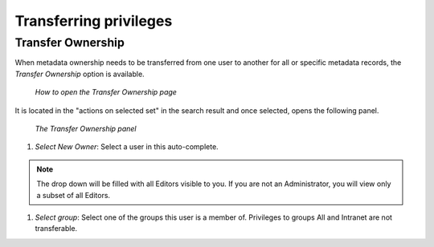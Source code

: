 .. _transferring-privileges:

Transferring privileges
######################

Transfer Ownership
------------------

When metadata ownership needs to be transferred from one user to another for all or specific metadata records, the *Transfer Ownership* option is available.

.. figure:: img/transfer.png

    *How to open the Transfer Ownership page*

It is located in the "actions on selected set" in the search result and once selected, opens the following panel.

.. figure:: img/dotransfer.png

    *The Transfer Ownership panel*

#. *Select New Owner*: Select a user in this auto-complete.

.. note:: The drop down will be filled with all Editors visible to you. If you are not an Administrator, you will view only a subset of all Editors.

#. *Select group*: Select one of the groups this user is a member of. Privileges to groups All and Intranet are not transferable.



